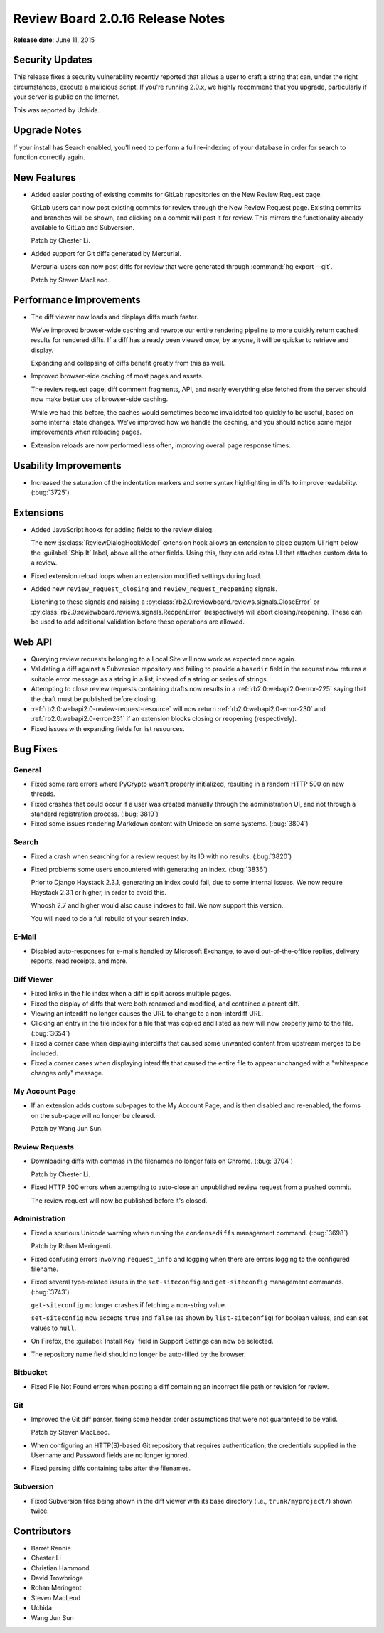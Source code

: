 =================================
Review Board 2.0.16 Release Notes
=================================

**Release date**: June 11, 2015


Security Updates
================

This release fixes a security vulnerability recently reported that allows a
user to craft a string that can, under the right circumstances, execute a
malicious script. If you're running 2.0.x, we highly recommend that you
upgrade, particularly if your server is public on the Internet.

This was reported by Uchida.


Upgrade Notes
=============

If your install has Search enabled, you'll need to perform a full re-indexing
of your database in order for search to function correctly again.


New Features
============

* Added easier posting of existing commits for GitLab repositories on the New
  Review Request page.

  GitLab users can now post existing commits for review through the New Review
  Request page. Existing commits and branches will be shown, and clicking on
  a commit will post it for review. This mirrors the functionality already
  available to GitLab and Subversion.

  Patch by Chester Li.

* Added support for Git diffs generated by Mercurial.

  Mercurial users can now post diffs for review that were generated through
  :command:`hg export --git`.

  Patch by Steven MacLeod.


Performance Improvements
========================

* The diff viewer now loads and displays diffs much faster.

  We've improved browser-wide caching and rewrote our entire rendering
  pipeline to more quickly return cached results for rendered diffs. If
  a diff has already been viewed once, by anyone, it will be quicker to
  retrieve and display.

  Expanding and collapsing of diffs benefit greatly from this as well.

* Improved browser-side caching of most pages and assets.

  The review request page, diff comment fragments, API, and nearly everything
  else fetched from the server should now make better use of browser-side
  caching.

  While we had this before, the caches would sometimes become invalidated
  too quickly to be useful, based on some internal state changes. We've
  improved how we handle the caching, and you should notice some major
  improvements when reloading pages.

* Extension reloads are now performed less often, improving overall page
  response times.


Usability Improvements
======================

* Increased the saturation of the indentation markers and some syntax
  highlighting in diffs to improve readability. (:bug:`3725`)


Extensions
==========

* Added JavaScript hooks for adding fields to the review dialog.

  The new :js:class:`ReviewDialogHookModel` extension hook allows an extension
  to place custom UI right below the :guilabel:`Ship It` label, above all
  the other fields. Using this, they can add extra UI that attaches custom
  data to a review.

* Fixed extension reload loops when an extension modified settings during
  load.

* Added new ``review_request_closing`` and ``review_request_reopening``
  signals.

  Listening to these signals and raising a
  :py:class:`rb2.0:reviewboard.reviews.signals.CloseError` or
  :py:class:`rb2.0:reviewboard.reviews.signals.ReopenError` (respectively)
  will abort closing/reopening. These can be used to add additional validation
  before these operations are allowed.


Web API
=======

* Querying review requests belonging to a Local Site will now work as
  expected once again.

* Validating a diff against a Subversion repository and failing to provide
  a ``basedir`` field in the request now returns a suitable error message as
  a string in a list, instead of a string or series of strings.

* Attempting to close review requests containing drafts now results in a
  :ref:`rb2.0:webapi2.0-error-225` saying that the draft must be published
  before closing.

* :ref:`rb2.0:webapi2.0-review-request-resource` will now return
  :ref:`rb2.0:webapi2.0-error-230` and :ref:`rb2.0:webapi2.0-error-231` if an
  extension blocks closing or reopening (respectively).

* Fixed issues with expanding fields for list resources.


Bug Fixes
=========

General
-------

* Fixed some rare errors where PyCrypto wasn't properly initialized, resulting
  in a random HTTP 500 on new threads.

* Fixed crashes that could occur if a user was created manually through the
  administration UI, and not through a standard registration process.
  (:bug:`3819`)

* Fixed some issues rendering Markdown content with Unicode on some systems.
  (:bug:`3804`)


Search
------

* Fixed a crash when searching for a review request by its ID with no results.
  (:bug:`3820`)

* Fixed problems some users encountered with generating an index.
  (:bug:`3836`)

  Prior to Django Haystack 2.3.1, generating an index could fail, due to some
  internal issues. We now require Haystack 2.3.1 or higher, in order to
  avoid this.

  Whoosh 2.7 and higher would also cause indexes to fail. We now support
  this version.

  You will need to do a full rebuild of your search index.


E-Mail
------

* Disabled auto-responses for e-mails handled by Microsoft Exchange, to avoid
  out-of-the-office replies, delivery reports, read receipts, and more.


Diff Viewer
-----------

* Fixed links in the file index when a diff is split across multiple pages.

* Fixed the display of diffs that were both renamed and modified, and
  contained a parent diff.

* Viewing an interdiff no longer causes the URL to change to a non-interdiff
  URL.

* Clicking an entry in the file index for a file that was copied and listed
  as new will now properly jump to the file. (:bug:`3654`)

* Fixed a corner case when displaying interdiffs that caused some unwanted
  content from upstream merges to be included.

* Fixed a corner cases when displaying interdiffs that caused the entire file
  to appear unchanged with a "whitespace changes only" message.


My Account Page
---------------

* If an extension adds custom sub-pages to the My Account Page, and is then
  disabled and re-enabled, the forms on the sub-page will no longer be
  cleared.

  Patch by Wang Jun Sun.


Review Requests
---------------

* Downloading diffs with commas in the filenames no longer fails on Chrome.
  (:bug:`3704`)

  Patch by Chester Li.

* Fixed HTTP 500 errors when attempting to auto-close an unpublished review
  request from a pushed commit.

  The review request will now be published before it's closed.


Administration
--------------

* Fixed a spurious Unicode warning when running the ``condensediffs``
  management command. (:bug:`3698`)

  Patch by Rohan Meringenti.

* Fixed confusing errors involving ``request_info`` and logging when there
  are errors logging to the configured filename.

* Fixed several type-related issues in the ``set-siteconfig`` and
  ``get-siteconfig`` management commands. (:bug:`3743`)

  ``get-siteconfig`` no longer crashes if fetching a non-string value.

  ``set-siteconfig`` now accepts ``true`` and ``false`` (as shown by
  ``list-siteconfig``) for boolean values, and can set values to ``null``.

* On Firefox, the :guilabel:`Install Key` field in Support Settings can
  now be selected.

* The repository name field should no longer be auto-filled by the browser.


Bitbucket
---------

* Fixed File Not Found errors when posting a diff containing an incorrect
  file path or revision for review.


Git
---

* Improved the Git diff parser, fixing some header order assumptions that
  were not guaranteed to be valid.

  Patch by Steven MacLeod.

* When configuring an HTTP(S)-based Git repository that requires
  authentication, the credentials supplied in the Username and Password
  fields are no longer ignored.

* Fixed parsing diffs containing tabs after the filenames.


Subversion
----------

* Fixed Subversion files being shown in the diff viewer with its base
  directory (i.e., ``trunk/myproject/``) shown twice.


Contributors
============

* Barret Rennie
* Chester Li
* Christian Hammond
* David Trowbridge
* Rohan Meringenti
* Steven MacLeod
* Uchida
* Wang Jun Sun
